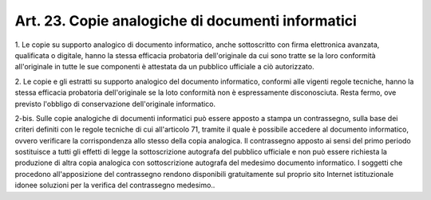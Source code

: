 .. _art23:

Art. 23. Copie analogiche di documenti informatici
^^^^^^^^^^^^^^^^^^^^^^^^^^^^^^^^^^^^^^^^^^^^^^^^^^



1\. Le copie su supporto analogico di documento informatico, anche sottoscritto con firma elettronica avanzata, qualificata o digitale, hanno la stessa efficacia probatoria dell'originale da cui sono tratte se la loro conformità all'originale in tutte le sue componenti è attestata da un pubblico ufficiale a ciò autorizzato.

2\. Le copie e gli estratti su supporto analogico del documento informatico, conformi alle vigenti regole tecniche, hanno la stessa efficacia probatoria dell'originale se la loto conformità non è espressamente disconosciuta. Resta fermo, ove previsto l'obbligo di conservazione dell'originale informatico.

2-bis\. Sulle copie analogiche di documenti informatici può essere apposto a stampa un contrassegno, sulla base dei criteri definiti con le regole tecniche di cui all'articolo 71, tramite il quale è possibile accedere al documento informatico, ovvero verificare la corrispondenza allo stesso della copia analogica. Il contrassegno apposto ai sensi del primo periodo sostituisce a tutti gli effetti di legge la sottoscrizione autografa del pubblico ufficiale e non può essere richiesta la produzione di altra copia analogica con sottoscrizione autografa del medesimo documento informatico. I soggetti che procedono all'apposizione del contrassegno rendono disponibili gratuitamente sul proprio sito Internet istituzionale idonee soluzioni per la verifica del contrassegno medesimo..
